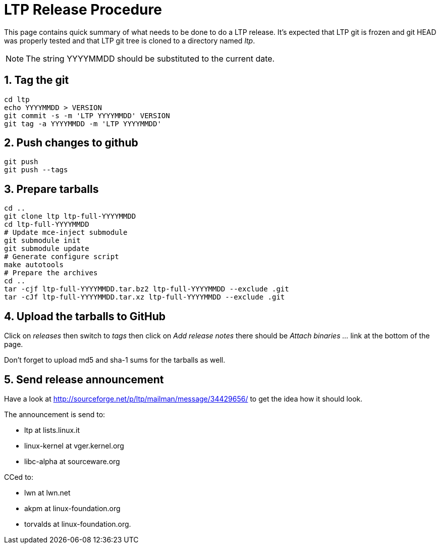 LTP Release Procedure
=====================

This page contains quick summary of what needs to be done to do a LTP release. It's expected that LTP git is frozen and git HEAD was properly tested and that LTP git tree is cloned to a directory named 'ltp'.

NOTE: The string YYYYMMDD should be substituted to the current date.

1. Tag the git
--------------

[source,sh]
--------------------------------------------------------------------
cd ltp
echo YYYYMMDD > VERSION
git commit -s -m 'LTP YYYYMMDD' VERSION
git tag -a YYYYMMDD -m 'LTP YYYYMMDD'
--------------------------------------------------------------------

2. Push changes to github
-------------------------
[source,sh]
--------------------------------------------------------------------
git push
git push --tags
--------------------------------------------------------------------

3. Prepare tarballs
-------------------
[source,sh]
--------------------------------------------------------------------
cd ..
git clone ltp ltp-full-YYYYMMDD
cd ltp-full-YYYYMMDD
# Update mce-inject submodule
git submodule init
git submodule update
# Generate configure script
make autotools
# Prepare the archives
cd ..
tar -cjf ltp-full-YYYYMMDD.tar.bz2 ltp-full-YYYYMMDD --exclude .git
tar -cJf ltp-full-YYYYMMDD.tar.xz ltp-full-YYYYMMDD --exclude .git
--------------------------------------------------------------------

4. Upload the tarballs to GitHub
--------------------------------

Click on 'releases' then switch to 'tags' then click on 'Add release notes' there should be 'Attach binaries ...' link at the bottom of the page.

Don't forget to upload md5 and sha-1 sums for the tarballs as well.

5. Send release announcement
----------------------------

Have a look at http://sourceforge.net/p/ltp/mailman/message/34429656/ to get the idea how it should look.

The announcement is send to:

* ltp at lists.linux.it
* linux-kernel at vger.kernel.org
* libc-alpha at sourceware.org

CCed to:

* lwn at lwn.net
* akpm at linux-foundation.org
* torvalds at linux-foundation.org.